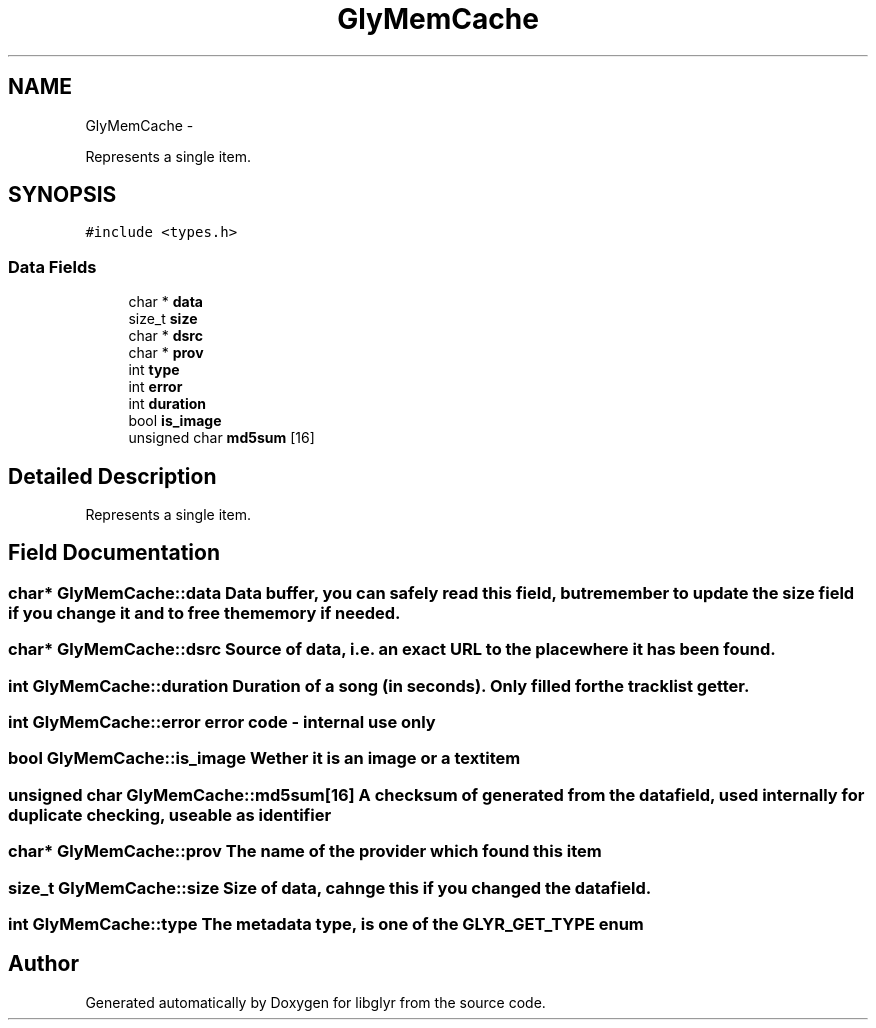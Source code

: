.TH "GlyMemCache" 3 "Sun May 22 2011" "Version 0.6" "libglyr" \" -*- nroff -*-
.ad l
.nh
.SH NAME
GlyMemCache \- 
.PP
Represents a single item.  

.SH SYNOPSIS
.br
.PP
.PP
\fC#include <types.h>\fP
.SS "Data Fields"

.in +1c
.ti -1c
.RI "char * \fBdata\fP"
.br
.ti -1c
.RI "size_t \fBsize\fP"
.br
.ti -1c
.RI "char * \fBdsrc\fP"
.br
.ti -1c
.RI "char * \fBprov\fP"
.br
.ti -1c
.RI "int \fBtype\fP"
.br
.ti -1c
.RI "int \fBerror\fP"
.br
.ti -1c
.RI "int \fBduration\fP"
.br
.ti -1c
.RI "bool \fBis_image\fP"
.br
.ti -1c
.RI "unsigned char \fBmd5sum\fP [16]"
.br
.in -1c
.SH "Detailed Description"
.PP 
Represents a single item. 
.SH "Field Documentation"
.PP 
.SS "char* \fBGlyMemCache::data\fP"Data buffer, you can safely read this field, but remember to update the size field if you change it and to free the memory if needed. 
.SS "char* \fBGlyMemCache::dsrc\fP"Source of data, i.e. an exact URL to the place where it has been found. 
.SS "int \fBGlyMemCache::duration\fP"Duration of a song (in seconds). Only filled for the tracklist getter. 
.SS "int \fBGlyMemCache::error\fP"error code - internal use only 
.SS "bool \fBGlyMemCache::is_image\fP"Wether it is an image or a textitem 
.SS "unsigned char \fBGlyMemCache::md5sum\fP[16]"A checksum of generated from the data field, used internally for duplicate checking, useable as identifier 
.SS "char* \fBGlyMemCache::prov\fP"The name of the provider which found this item 
.SS "size_t \fBGlyMemCache::size\fP"Size of data, cahnge this if you changed the data field. 
.SS "int \fBGlyMemCache::type\fP"The metadata type, is one of the GLYR_GET_TYPE enum 

.SH "Author"
.PP 
Generated automatically by Doxygen for libglyr from the source code.
